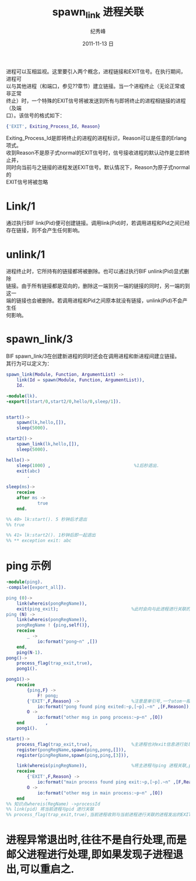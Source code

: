 # -*- coding:utf-8-unix -*-
#+LANGUAGE:  zh
#+TITLE:     spawn_link 进程关联
#+AUTHOR:    纪秀峰
#+EMAIL:     jixiuf@gmail.com
#+DATE:     2011-11-13 日
#+DESCRIPTION:spawn_link.org
#+KEYWORDS: spawn_link erlang
#+OPTIONS:   H:2 num:nil toc:t \n:t @:t ::t |:t ^:nil -:t f:t *:t <:t
#+OPTIONS:   TeX:t LaTeX:t skip:nil d:nil todo:t pri:nil
#+INFOJS_OPT: view:nil toc:nil ltoc:t mouse:underline buttons:0 path:http://orgmode.org/org-info.js
#+EXPORT_SELECT_TAGS: export
#+EXPORT_EXCLUDE_TAGS: noexport
#+TAGS: :Erlang:

进程可以互相监视。这里要引入两个概念，进程链接和EXIT信号。在执行期间，进程可
以与其他进程（和端口，参见??章节）建立链接。当一个进程终止（无论正常或非正常
终止）时，一个特殊的EXIT信号将被发送到所有与即将终止的进程相链接的进程（及端
口）。该信号的格式如下：
#+begin_src erlang
{'EXIT', Exiting_Process_Id, Reason}
#+end_src

Exiting_Process_Id是即将终止的进程的进程标识，Reason可以是任意的Erlang项式。
收到Reason不是原子式normal的EXIT信号时，信号接收进程的默认动作是立即终止并，
同时向当前与之链接的进程发送EXIT信号。默认情况下，Reason为原子式normal的
EXIT信号将被忽略

* Link/1
  通过执行BIF link(Pid)便可创建链接。调用link(Pid)时，若调用进程和Pid之间已经
  存在链接，则不会产生任何影响。
* unlink/1
  进程终止时，它所持有的链接都将被删除。也可以通过执行BIF unlink(Pid)显式删除
  链接。由于所有链接都是双向的，删除这一端到另一端的链接的同时，另一端的到这一
  端的链接也会被删除。若调用进程和Pid之间原本就没有链接，unlink(Pid)不会产生任
  何影响。
*  spawn_link/3
   BIF spawn_link/3在创建新进程的同时还会在调用进程和新进程间建立链接。
   其行为可以定义为：
   #+begin_src erlang
     spawn_link(Module, Function, ArgumentList) ->
         link(Id = spawn(Module, Function, ArgumentList)),
         Id.
   #+end_src

#+begin_src erlang
-module(lk).
-export([start/0,start2/0,hello/0,sleep/1]).


start()->
    spawn(lk,hello,[]),
    sleep(5000).

start2()->
    spawn_link(lk,hello,[]),
    sleep(5000).

hello()->
    sleep(1000) ,                                %1后秒退出.
    exit(abc)
        .

sleep(ms)->
    receive
    after ms ->
            true
    end.

%% 40> lk:start(). 5 秒钟后才退出
%% true

%% 41> lk:start2(). 1秒钟后即一起退出
%% ** exception exit: abc
#+end_src

* ping 示例
#+begin_src erlang
-module(ping).
-compile([export_all]).

ping (0)->
    link(whereis(pongRegName)),
    exit(ping_exit);                            %此时会向与此进程进行关联的进程发出'EXIT'信号,{'EXIT',self(),Reason}
ping (N) ->
    link(whereis(pongRegName)),
    pongRegName ! {ping,self()},
    receive
        _ ->
            io:format("pong~n" ,[])
    end,
    ping(N-1).
pong()->
    process_flag(trap_exit,true),
    pong1().

pong1()->
    receive
        {ping,F} ->
            F! pong;
        {'EXIT',F,Reason} ->                    %注意是单引号,一个atom一般是小写的,但也可以是单引号引起来的任意字符,如大写字母
            io:format("pong found ping exited:~p,[~p].~n" ,[F,Reason]);
        O ->
            io:format("other msg in pong process:~p~n" ,[O])
    end        ,
    pong1().

start()->
    process_flag(trap_exit,true),               %主进程也对exit信息进行处理
    register(pongRegName,spawn(ping,pong,[])),
    register(pingRegName,spawn(ping,ping,[3])),

    link(whereis(pingRegName)),                 %将主进程与ping 进程关联,ping 进程退出时,主信息要收到其信号
    receive
        {'EXIT',F,Reason} ->
            io:format("main process found ping exit:~p,[~p].~n" ,[F,Reason]);
        O ->
            io:format("other msg in main process:~p~n" ,[O])
    end        .
%% 知识点whereis(RegName) ->processId
%% link(pid) 将当前进程与pid 进行关联
%% process_flag(trap_exit,true),当前进程收到与当前进程进行关联的进程发出的EXIT信号时,当前进程并不自动退出,而是自行处理此信号
#+end_src
* 进程异常退出时,往往不是自行处理,而是邮父进程进行处理,即如果发现子进程退出,可以重启之.
